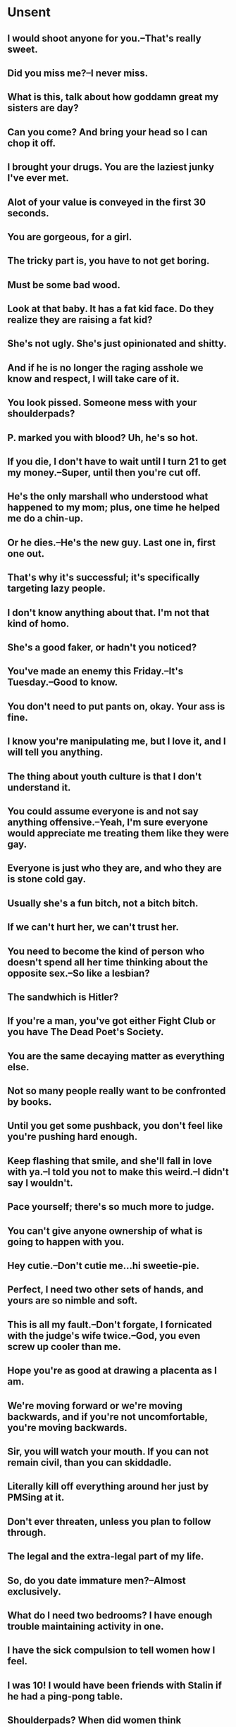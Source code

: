 * Unsent
** I would shoot anyone for you.--That's really sweet.
** Did you miss me?--I never miss.
** What is this, talk about how goddamn great my sisters are day?
** Can you come? And bring your head so I can chop it off.
** I brought your drugs. You are the laziest junky I've ever met.
** Alot of your value is conveyed in the first 30 seconds.
** You are gorgeous, for a girl.
** The tricky part is, you have to not get boring.
** Must be some bad wood.
** Look at that baby. It has a fat kid face. Do they realize they are raising a fat kid?
** She's not ugly. She's just opinionated and shitty.
** And if he is no longer the raging asshole we know and respect, I will take care of it.
** You look pissed. Someone mess with your shoulderpads?
** P. marked you with blood? Uh, he's so hot.
** If you die, I don't have to wait until I turn 21 to get my money.--Super, until then you're cut off.
** He's the only marshall who understood what happened to my mom; plus, one time he helped me do a chin-up.
** Or he dies.--He's the new guy. Last one in, first one out.
** That's why it's successful; it's specifically targeting lazy people.
** I don't know anything about that. I'm not that kind of homo.
** She's a good faker, or hadn't you noticed?
** You've made an enemy this Friday.--It's Tuesday.--Good to know.
** You don't need to put pants on, okay. Your ass is fine.
** I know you're manipulating me, but I love it, and I will tell you anything.
** The thing about youth culture is that I don't understand it.
** You could assume everyone is and not say anything offensive.--Yeah, I'm sure everyone would appreciate me treating them like they were gay.
** Everyone is just who they are, and who they are is stone cold gay.
** Usually she's a fun bitch, not a bitch bitch.
** If we can't hurt her, we can't trust her.
** You need to become the kind of person who doesn't spend all her time thinking about the opposite sex.--So like a lesbian?
** The sandwhich is Hitler?
** If you're a man, you've got either Fight Club or you have The Dead Poet's Society.
** You are the same decaying matter as everything else.
** Not so many people really want to be confronted by books.
** Until you get some pushback, you don't feel like you're pushing hard enough.
** Keep flashing that smile, and she'll fall in love with ya.--I told you not to make this weird.--I didn't say I wouldn't.
** Pace yourself; there's so much more to judge.
** You can't give anyone ownership of what is going to happen with you.
** Hey cutie.--Don't cutie me...hi sweetie-pie.
** Perfect, I need two other sets of hands, and yours are so nimble and soft.
** This is all my fault.--Don't forgate, I fornicated with the judge's wife twice.--God, you even screw up cooler than me.
** Hope you're as good at drawing a placenta as I am.
** We're moving forward or we're moving backwards, and if you're not uncomfortable, you're moving backwards.
** Sir, you will watch your mouth. If you can not remain civil, than you can skiddadle.
** Literally kill off everything around her just by PMSing at it.
** Don't ever threaten, unless you plan to follow through.
** The legal and the extra-legal part of my life.
** So, do you date immature men?--Almost exclusively.
** What do I need two bedrooms? I have enough trouble maintaining activity in one.
** I have the sick compulsion to tell women how I feel.
** I was 10! I would have been friends with Stalin if he had a ping-pong table.
** Shoulderpads? When did women think shoulderpads were cool?
** There are certain things a woman can't do. Like pissing on the side of a wall. Or, fucking with your pants still on.
** Dead people don't feel pain. The fact that you're aching will mean that you are crossing over into the Land of the Living.
** Oh yeah, an emotionally available vampire who still roughs it up.
** I might have been the best one all night long, but I'll tell you my balls are killing me.
** I ain't gay, but the drunker I get, the hotter I look.
** You can't expect a man like me to be faithful to any women, honey.
** Time will heal a broken heart but not that bitch's window.
** What are you doing here? Five words or less.--Out for a walk...bitch.
** Sending you a mental hug now buddy.--Not now J. Not when I'm in tactical.
** "Tells you what the paper will be about." There's no place for a reader there. The only person with a role here is the writer.
** 'Tools' implies purpose, use, and value. 'Ideas' does not.
** You know who you have to write to: your readers. You know what you have to know about them: what they value.
** Everything dies. So why not worlds?
** No offense, I.--Her glare told R. she took all the offense.
** You are 10 pounds of sad in a 5-pound bag.
** You're wasting a perfectly good opportunity to subjugate the weak.
** Oh my God, I would have put that baby in my arms a while ago. I never let babies cry.
** Don't roofie me and call it romance.
** I used to quit at everything, until I quit that too.
** Dick me dead and bury me pregnant.
** What are you J., a double agent?--I'm barely a single agent.
** Can't talk now, I'm in a barn wired to explode. Also, I think I'm gay call you later. 
** You're so pathetic it loops back around to being cute.
** I'm not stupid.--But you are special.--I...I am?
** Then he dumped me. I think he was afraid of my vibrant sexuality.
** Ours is, we believe, the age of the magician, because it is a technological age.
** Sometimes I don't know if I am being introverted or depressed.
** These are, as E. describes it, the holy places of our private universes.
** If you cannot submit, you cannot die, and if you cannot die, you cannot get reborn.
** Two wives are better than one. We must tend to him with the vigor of three.
** He's not. I feel it in my groin.
** It's been so long since I killed something, I forgot how happy it makes me.
** So you're no stranger to pain then.--You're the one who's gunna pain.
** He's making violent love to me, mother.
Mary in It's a Wonderful Life
** All you can take with you is that which you've given away.
Peter Bailey in It's a Wonderful Life.
** You gotta respect Mother Nature. You respect her, or she's gonna string you up, and she'll eat your ass.
Ranger Rink in Supernatural S7EP.
** Dad, how do you spell "hallelujah".--How should I know? What do I look like, a dictionary.
Son of and George Bailey in It's a Wonderful Life.
** He's Clarence, the most famous angel.
Cate watching It's a Wonderful Life.
** How are you doing?--Mutual, I'm sure.
White Christmas
** Cate, you're allowed to tell racist jokes.
Everyone at Christmas.
** Part of me thinks this is really self-destructive behavior, but most of me just thinks its really hot.
** You're either laughing because you're scared, or you're laughing because you're stupid.
Dean in SPN S7E10
** You've got the only genetic case of bullet in the brain I've ever seen.
Reaper to Bobby SPN S7E10
** Trust me, inside I'm a mess.
The Expanse.
** Claiming you have brain damage is not the way to sell me on this, son.
The Expanse.
** Don't call me that, I'm a member of parliament, not you're favorite stripper.--You could be both.
Expanse
** I know you're future. It's covered in thick, black ooze.
SPN
** If I were truly courting you, I would not need flowers. Just five minutes alone in a drawing room.
Btn.
** We are to be married.  You are to be buried if it as much in look in her direction.
Btn.
** I really do miss the days when you could just, shoot a man for laughing at ya.
WyE
** I will not get ate while tied to a stripper pole. Hopefully.
WyE
** You are a truly awful lier. Craft night is Thursdays.
WyE.
* Sent
** You're awfully needy for a lone wolf.
** I'm in a long-term online relationship, so...
** We can't.--Ssh. Say that after.
** Ya boy is also going to be doing steriods, and that's no joke.
** I know God, and you sir, are no God.
** A study showed 3/4ths of doctors cheat on their exams. He might not know your appendix from your vagina.
** For once in your life, please, be smarter than you look and just shut up.
** That makes you nothing but a memory that I surely hope to forget.
** "you got class, doll, you're not like the others..." she likes that and I like it too because to make a thing true all you've gotto do is believe.
** Suicide is painless. It's not you know. It is maybe if you fucking...you know.
** I had him right where I wanted him.--On top of you?
** I'm Doctor Sexy. Your surgery is when I say it is.
** I'm not a doctor, but I studied surgeory. By study, I mean I cut open bodies.
** Just once I want you to say it: that you care about me...Pussy.
** You two knocking boots, and now she gives you a present.--Please, a gentleman removes his boots.
** You're a strange fellow, aren't ya.--Been told I have character.
** Your chocolate's been in my peanutbutter for far too long.
** What a brave little ant you are.
** I am wounded with a long burden.
** You understand, I love my legs. They're what I walk on.
** That's all the bones we have boys, and I'm afraid the one with the head wins.
** I have no enemies that are in anything but pieces.
** Guys, I think I got a little bit shot.
** I like your lips. I like the shape they make when you say "no."
** People change.--Yeah, tell that to ghost dog.
** Who I am now wouldn't have ever happened if I didn't fuck up. 
** Unbelievable. Have you forgotten you're the bottom in this relationship?
** Forget that they exist, because they don't have to. God told me that.
** They can't arrest you for not listening to an idiot. 
** You know he's not real, right.--He says the same thing about you.
** Since no one's shooting, I guess you need me. 
** We all will die. When is out of our control. This is a good how. 
** Last time I asked you to dance, you stabbed me with a butchers knife.--Relationships.
** Underneath the multiple layers of asshole, you seem like a good man.
** The only chance you had with me was when I was unconcious.
** Nothing hollows out a man quicker than finishing a mission, because after that you gotta live.
** Take them by surprise?--Get out of my head.
** Dudes dig scars.--Do chicks?
** If only there was a way to freeze this moment and capture it in time.--Take a picture.
** I have to look out the window and cry as I masturbate. It's my daily thing.
** Welcome to crazytown, population: one dead guy.
** It's sad to believe that a picture with me is a picture of you and an ex.
** I'm sorry I called you a bitch...in my head.
** Pits and pussies, girls.
** I want to fuck you, not your bank account.
** I mean not to species/kink shame but other people of his own species is literally his only real option
** That dancing is making my penis soft.
** I'd rather talk about your Bukowski shtick at the bar. What, you can't jump a guy when he's sober?
** Wonderful. They were still petty.
** The distinguishing thing about elite panic as compared to regular panic, is that what elites will panic about is the possibility that we will panic.
** Then one day you wake up to the news telling you that Pluto is not a planet, like none of it ever happened. 
** You're only as old as you feel, which makes me nothing years old.
** Why are you wasting your time kissing her? She doesn't have any arms. Go for it.
** Do you know why me and W. fell in love?--Slim pickins at the hostage hotel.
** He's in a maximum security black ops prison. And, he shot my sister.
** He never mentioned you.--Yeah, well, you have amazing taste in underwear.
** Do hire women, because there is a gender wage gap.
** I want to die.--Aww, I want that for you too.
** I'd say to make yourself useful, but it's obvious you can't.
** He just deep-throated a corndog. Dude, I'll watch that.
** Boys are like rules: They were made to be broken. Girls are like guns: You better run when they're smoking.
** Here's my review: not gay enough.
